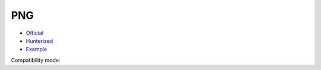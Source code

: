 .. spelling::

    PNG

.. _pkg.PNG:

PNG
===

-  `Official <http://libpng.sourceforge.net>`__
-  `Hunterized <https://github.com/hunter-packages/libpng>`__
-  `Example <https://github.com/ruslo/hunter/blob/master/examples/PNG/CMakeLists.txt>`__

.. code-block::cmake

    hunter_add_package(PNG)
    find_package(PNG CONFIG REQUIRED)

    target_link_libraries(... PRIVATE PNG::png)

Compatibility mode:

.. code-block::cmake

    hunter_add_package(PNG)
    find_package(PNG REQUIRED)

    include_directories(${PNG_INCLUDE_DIRS})
    target_link_libraries(... ${PNG_LIBRARIES})
    add_definitons(${PNG_DEFINITIONS})
